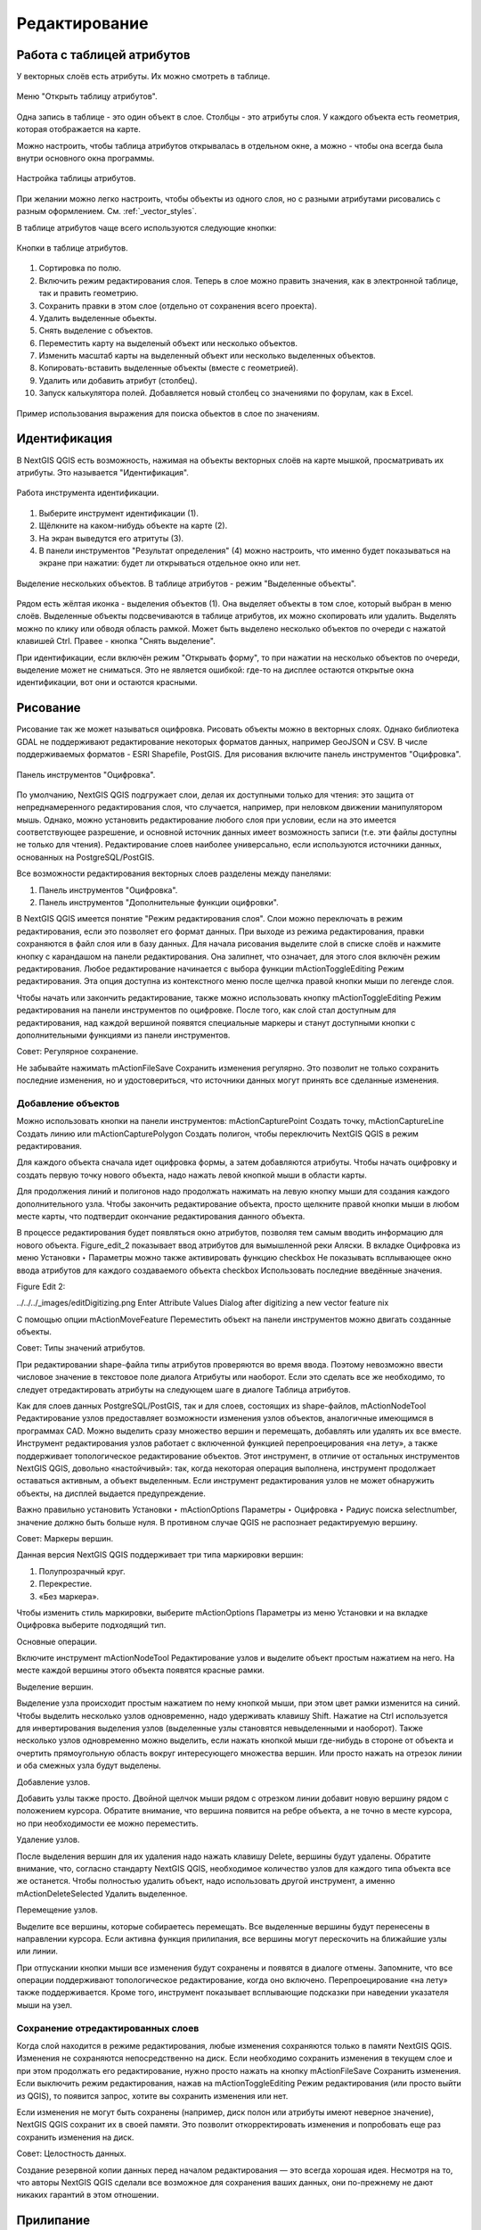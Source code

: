 .. sectionauthor:: Дмитрий Барышников <dmitry.baryshnikov@nextgis.ru>

.. _ngqgis_editing:

Редактирование
==============

Работа с таблицей атрибутов
-----------------------------

У векторных слоёв есть атрибуты. Их можно смотреть в таблице. 

.. figure:: _static/UIAttributeTable1.png
   :name: UIAttributeTable1
   :align: center
   :width: 15cm

   Меню "Открыть таблицу атрибутов". 

Одна запись в таблице - это один объект в слое.
Столбцы - это атрибуты слоя. 
У каждого объекта есть геометрия, которая отображается на карте. 

Можно настроить, чтобы таблица атрибутов открывалась в отдельном окне, а можно - 
чтобы она всегда была внутри основного окна программы.


.. figure:: _static/UIAttributeTable2.png
   :name: UIAttributeTable2
   :align: center
   :width: 15cm

.. figure:: _static/UIAttributeTable3.png
   :name: UIAttributeTable3
   :align: center
   :width: 15cm

   Настройка таблицы атрибутов.

При желании можно легко настроить, чтобы объекты из одного слоя, но с разными атрибутами 
рисовались с разным оформлением. См. :ref:`_vector_styles`.

В таблице атрибутов чаще всего используются следующие кнопки:

.. figure:: _static/UIAttributeTable4.png
   :name: UIAttributeTable4
   :align: center
   :width: 15cm

   Кнопки в таблице атрибутов.

1.  Cортировка по полю.
2.  Включить режим редактирования слоя. Теперь в слое можно править значения, как 
    в электронной таблице, так и править геометрию.
3.  Сохранить правки в этом слое (отдельно от сохранения всего проекта).
4.  Удалить выделенные обьекты.
5.  Снять выделение с объектов.
6.  Переместить карту на выделеный объект или несколько объектов.
7.  Изменить масштаб карты на выделенный объект или несколько выделенных объектов.
8.  Копировать-вставить выделенные объекты (вместе с геометрией).
9.  Удалить или добавить атрибут (столбец).
10. Запуск калькулятора полей. Добавляется новый столбец со значениями по форулам, 
    как в Excel.

.. figure:: _static/UIAttributeTableSearch.png
   :name: UIAttributeTableSearch
   :align: center
   :width: 15cm

   Пример использования выражения для поиска обьектов в слое по значениям.

Идентификация
--------------------

В NextGIS QGIS есть возможность, нажимая на объекты векторных слоёв на карте мышкой,
просматривать их атрибуты. Это называется "Идентификация".

.. figure:: _static/UIIdentify.png
   :name: UIIdentify
   :align: center
   :width: 15cm
   
   Работа инструмента идентификации.

1. Выберите инструмент идентификации (1). 
2. Щёлкните на каком-нибудь объекте на карте (2). 
3. На экран выведутся его атритуты (3). 
4. В панели инструментов "Результат определения" (4) можно настроить, что именно 
   будет показываться на экране при нажатии: будет ли открываться отдельное окно 
   или нет.

.. figure:: _static/UISelect.png
   :name: UISelect
   :align: center
   :width: 15cm
   
   Выделение нескольких объектов. В таблице атрибутов - режим "Выделенные объекты".
   
Рядом есть жёлтая иконка - выделения объектов (1). Она выделяет объекты в том слое, 
который выбран в меню слоёв. Выделенные объекты подсвечиваются в таблице атрибутов, 
их можно скопировать или удалить. 
Выделять можно по клику или обводя область рамкой. Может быть выделено несколько 
объектов по очереди с нажатой клавишей Ctrl. Правее - кнопка "Снять выделение".

При идентификации, если включён режим "Открывать форму", то при нажатии на несколько 
объектов по очереди, выделение может не сниматься. Это не является ошибкой: где-то 
на дисплее остаются открытые окна идентификации, вот они и остаются красными. 

Рисование
--------------

.. todo::
   Поставить гиперссылку на раздел про создание нового слоя.

Рисование так же может называться оцифровка.
Рисовать объекты можно в векторных слоях. Однако библиотека GDAL не поддерживают 
редактирование некоторых форматов данных, например GeoJSON и CSV. В числе поддерживаемых 
форматов - ESRI Shapefile, PostGIS. 
Для рисования включите панель инструментов "Оцифровка".

.. figure:: _static/drawing_tools.png
   :name: drawing_tools
   :align: center
   :width: 10cm
 
   Панель инструментов "Оцифровка".   
 
.. todo::
   Поставить гиперссылку на раздел про включение панели.

По умолчанию, NextGIS QGIS подгружает слои, делая их доступными только для чтения: 
это защита от непреднамеренного редактирования слоя, что случается, например, при 
неловком движении манипулятором мышь. Однако, можно установить редактирование любого 
слоя при условии, если на это имеется соответствующее разрешение, и основной источник 
данных имеет возможность записи (т.е. эти файлы доступны не только для чтения). 
Редактирование слоев наиболее универсально, если используются источники данных, 
основанных на PostgreSQL/PostGIS.

Все возможности редактирования векторных слоев разделены между панелями:

1. Панель инструментов "Оцифровка". 
2. Панель инструментов "Дополнительные функции оцифровки".

В NextGIS QGIS имеется понятие "Режим редактирования слоя". Слои можно переключать 
в режим редактирования, если это позволяет его формат данных. При выходе из режима 
редактирования, правки сохраняются в файл слоя или в базу данных. Для начала рисования 
выделите слой в списке слоёв и нажмите кнопку с карандашом на панели редактирования. 
Она залипнет, что означает, для этого слоя включён режим редактирования.
Любое редактирование начинается с выбора функции mActionToggleEditing Режим редактирования. 
Эта опция доступна из контекстного меню после щелчка правой кнопки мыши по легенде слоя.

Чтобы начать или закончить редактирование, также можно использовать кнопку mActionToggleEditing 
Режим редактирования на панели инструментов по оцифровке. После того, как слой стал 
доступным для редактирования, над каждой вершиной появятся специальные маркеры и 
станут доступными кнопки с дополнительными функциями из панели инструментов.

Совет:
Регулярное сохранение.

Не забывайте нажимать mActionFileSave Сохранить изменения регулярно. Это позволит 
не только сохранить последние изменения, но и удостовериться, что источники данных 
могут принять все сделанные изменения.

Добавление объектов
^^^^^^^^^^^^^^^^^^^^^^^^^^^^
 
Можно использовать кнопки на панели инструментов: mActionCapturePoint Создать точку, 
mActionCaptureLine Создать линию или mActionCapturePolygon Создать полигон, чтобы 
переключить NextGIS QGIS в режим редактирования.

Для каждого объекта сначала идет оцифровка формы, а затем добавляются атрибуты. 
Чтобы начать оцифровку и создать первую точку нового объекта, надо нажать левой 
кнопкой мыши в области карты.

Для продолжения линий и полигонов надо продолжать нажимать на левую кнопку мыши 
для создания каждого дополнительного узла. Чтобы закончить редактирование объекта, 
просто щелкните правой кнопки мыши в любом месте карты, что подтвердит окончание
редактирования данного объекта.

В процессе редактирования будет появляться окно атрибутов, позволяя тем самым вводить 
информацию для нового объекта. Figure_edit_2 показывает ввод атрибутов для вымышленной 
реки Аляски. В вкладке Оцифровка из меню Установки ‣ Параметры можно также активировать 
функцию checkbox Не показывать всплывающее окно ввода атрибутов для каждого создаваемого 
объекта checkbox Использовать последние введённые значения.

Figure Edit 2:

../../../_images/editDigitizing.png
Enter Attribute Values Dialog after digitizing a new vector feature nix

С помощью опции mActionMoveFeature Переместить объект на панели инструментов можно 
двигать созданные объекты.

Совет:
Типы значений атрибутов.

При редактировании shape-файла типы атрибутов проверяются во время ввода. Поэтому 
невозможно ввести числовое значение в текстовое поле диалога Атрибуты или наоборот. 
Если это сделать все же необходимо, то следует отредактировать атрибуты на следующем 
шаге в диалоге Таблица атрибутов.

Как для слоев данных PostgreSQL/PostGIS, так и для слоев, состоящих из shape-файлов, 
mActionNodeTool Редактирование узлов предоставляет возможности изменения узлов объектов, 
аналогичные имеющимся в программах CAD. Можно выделить сразу множество вершин и 
перемещать, добавлять или удалять их все вместе. Инструмент редактирования узлов 
работает с включенной функцией перепроецирования «на лету», а также поддерживает 
топологическое редактирование объектов. Этот инструмент, в отличие от остальных 
инструментов NextGIS QGIS, довольно «настойчивый»: так, когда некоторая операция 
выполнена, инструмент продолжает оставаться активным, а объект выделенным. Если 
инструмент редактирования узлов не может обнаружить объекты, на дисплей выдается 
предупреждение.

Важно правильно установить Установки ‣ mActionOptions Параметры ‣ Оцифровка ‣ Радиус поиска selectnumber, значение должно быть больше нуля. В противном случае QGIS не распознает редактируемую вершину.

Совет:
Маркеры вершин.

Данная версия NextGIS QGIS поддерживает три типа маркировки вершин:

1. Полупрозрачный круг. 
2. Перекрестие. 
3. «Без маркера». 

Чтобы изменить стиль маркировки, выберите mActionOptions Параметры из меню Установки 
и на вкладке Оцифровка выберите подходящий тип.

Основные операции.

Включите инструмент mActionNodeTool Редактирование узлов и выделите объект простым 
нажатием на него. На месте каждой вершины этого объекта появятся красные рамки.

Выделение вершин.

Выделение узла происходит простым нажатием по нему кнопкой мыши, при этом цвет рамки 
изменится на синий. Чтобы выделить несколько узлов одновременно, надо удерживать 
клавишу Shift. Нажатие на Ctrl используется для инвертирования выделения узлов 
(выделенные узлы становятся невыделенными и наоборот). Также несколько узлов одновременно 
можно выделить, если нажать кнопкой мыши где-нибудь в стороне от объекта и очертить 
прямоугольную область вокруг интересующего множества вершин. Или просто нажать на 
отрезок линии и оба смежных узла будут выделены.

Добавление узлов.

Добавить узлы также просто. Двойной щелчок мыши рядом с отрезком линии добавит 
новую вершину рядом с положением курсора. Обратите внимание, что вершина появится 
на ребре объекта, а не точно в месте курсора, но при необходимости ее можно переместить.

Удаление узлов.

После выделения вершин для их удаления надо нажать клавишу Delete, вершины будут удалены. 
Обратите внимание, что, согласно стандарту NextGIS QGIS, необходимое количество 
узлов для каждого типа объекта все же останется. Чтобы полностью удалить объект, 
надо использовать другой инструмент, а именно mActionDeleteSelected Удалить выделенное.

Перемещение узлов.

Выделите все вершины, которые собираетесь перемещать. Все выделенные вершины будут 
перенесены в направлении курсора. Если активна функция прилипания, все вершины могут 
перескочить на ближайшие узлы или линии.

При отпускании кнопки мыши все изменения будут сохранены и появятся в диалоге отмены. 
Запомните, что все операции поддерживают топологическое редактирование, когда оно включено. 
Перепроецирование «на лету» также поддерживается. Кроме того, инструмент показывает 
всплывающие подсказки при наведении указателя мыши на узел.



.. todo::
   Поставить гиперссылку на раздел про ввод координат с клавиатуры.



Сохранение отредактированных слоев
^^^^^^^^^^^^^^^^^^^^^^^^^^^^^^^^^^^^^^^^^^

Когда слой находится в режиме редактирования, любые изменения сохраняются только 
в памяти NextGIS QGIS. Изменения не сохраняются непосредственно на диск. Если необходимо 
сохранить изменения в текущем слое и при этом продолжать его редактирование, нужно 
просто нажать на кнопку mActionFileSave Сохранить изменения. Если выключить режим 
редактирования, нажав на mActionToggleEditing Режим редактирования (или просто выйти из QGIS), 
то появится запрос, хотите вы сохранить изменения или нет.

Если изменения не могут быть сохранены (например, диск полон или атрибуты имеют 
неверное значение), NextGIS QGIS сохранит их в своей памяти. Это позволит откорректировать 
изменения и попробовать еще раз сохранить изменения на диск.

Совет:
Целостность данных.

Создание резервной копии данных перед началом редактирования — это всегда хорошая идея. 
Несмотря на то, что авторы NextGIS QGIS сделали все возможное для сохранения ваших данных, 
они по-прежнему не дают никаких гарантий в этом отношении.


.. todo::
   Дополнительные функции оцифровки

.. todo::
   Картинки про рисование


Прилипание
--------------

Порог прилипания — это расстояние, используемое NextGIS QGIS для поиска ближайшего 
узла и/или сегмента, к которому надо присоединиться при создании нового узла или 
передвижении уже существующего. Если превысить порог прилипания, то при нажатии 
кнопки мыши узел будет создан «в стороне», вместо того, чтобы быть привязанным к 
уже существующему узлу и/или сегменту. 

Общая для всего проекта величина порога прилипания устанавливается в Установки ‣ mActionOptions Параметры (для Mac: QGIS ‣ mActionOptions Настройки, для Linux: Редактирование ‣ mActionOptions Параметры). 
На вкладке Оцифровка можно установить режим прилипания по умолчанию: 

1. К вершинам 
2. К сегментам. 
3. К вершинам и сегментам. 

Также можно определить значения по умолчанию для единиц измерения порога прилипания 
и радиуса поиска для редактирования вершин. Эти величины могут быть установлены 
как в единицах карты, так и в пикселах. 
Преимущество использования пикселов в качестве единиц заключается в том, что при 
зуммировании порог прилипания не будет изменяться. В нашем небольшом проекте оцифровки 
(по рабочему набору данных Alaska) мы установили в качестве единицы порога прилипания фут. 
Ваши результаты могут отличаться, но величины, близкие к 300 футов, дают приемлемые 
результаты при работе в масштабе 1:10000.

Величина порога прилипания для отдельного слоя устанавливается в Установки ‣ (или Файл) Параметры прилипания... для включения и настройки режима и порога прилипания для каждого слоя (см. figure_edit_1).

Обратите внимание, что величина порога прилипания для отдельного слоя имеет преимущество 
над общим порогом прилипания, установленным на вкладке Оцифровка. Таким образом, 
если надо отредактировать один слой и прилепить его вершины к другому слою, необходимо 
активировать прилипание «прилипание к» для слоя, затем снизить общий порог прилипания 
для проекта до меньшего значения. Кроме того, прилипание невозможно для слоя, не 
активизированного в диалоговом окне параметров прилипания, независимо от параметров 
общего прилипания. Поэтому необходимо убедиться, что у слоя, к которому необходимо 
применить прилипание, стоит флажок.

.. figure:: _static/adhesion.png
   :name: adhesion
   :align: center
   :width: 15cm
 
   Окно Параметры. Оцифровка. Прилипание.

Копирование объектов
-------------------------------------

Выделенные объекты можно удалять, копировать и вставлять из слоя в слой одного 
проекта NextGIS QGIS при условии, что для них включен mActionToggleEditing Режим 
редактирования.

Объекты также можно вставить во внешние приложения в виде текста: объекты отражаются 
в формате CSV, где их геометрия передается форматом OGC Well-Known Text (WKT).

Однако в настоящей версии NextGIS QGIS текстовые объекты из внешних приложений не 
могут быть добавлены в слой NextGIS QGIS. Когда же может пригодиться функция копирования 
и вставки? Оказывается, возможно редактирование нескольких слоев одновременно и 
копирование/вставка объектов между ними.

Что случится, если исходный и целевой слой имеют разную структуру (названия полей 
и их типы отличаются)? NextGIS QGIS заполнит совпадающие поля и проигнорирует остальные. 
Если результат копирования атрибутов в целевой слой не имеет значения, то становится 
неважно, в каком виде они там будут представлены. Если в целевом слое необходимо 
сохранить все с точностью — объекты и их атрибуты, необходимо убедиться, что структуры 
исходного и целевого слоя совпадают.

Совет:
Соответствие вставляемых объектов.

Если исходный и целевой слой находятся в одинаковой проекции, тогда геометрия вставленных
объектов будет идентична исходному слою. Однако если целевой слой находится в проекции, 
отличной от исходной, тогда NextGIS QGIS не гарантирует идентичность геометрии. 
Это происходит по причине незначительных ошибок округления, неизбежных при переходе 
от одной проекции к другой.


